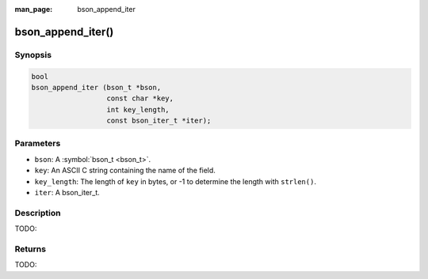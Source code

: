 :man_page: bson_append_iter

bson_append_iter()
==================

Synopsis
--------

.. code-block:: c

  bool
  bson_append_iter (bson_t *bson,
                    const char *key,
                    int key_length,
                    const bson_iter_t *iter);

Parameters
----------

* ``bson``: A :symbol:`bson_t <bson_t>`.
* ``key``: An ASCII C string containing the name of the field.
* ``key_length``: The length of ``key`` in bytes, or -1 to determine the length with ``strlen()``.
* ``iter``: A bson_iter_t.

Description
-----------

TODO:

Returns
-------

TODO:

